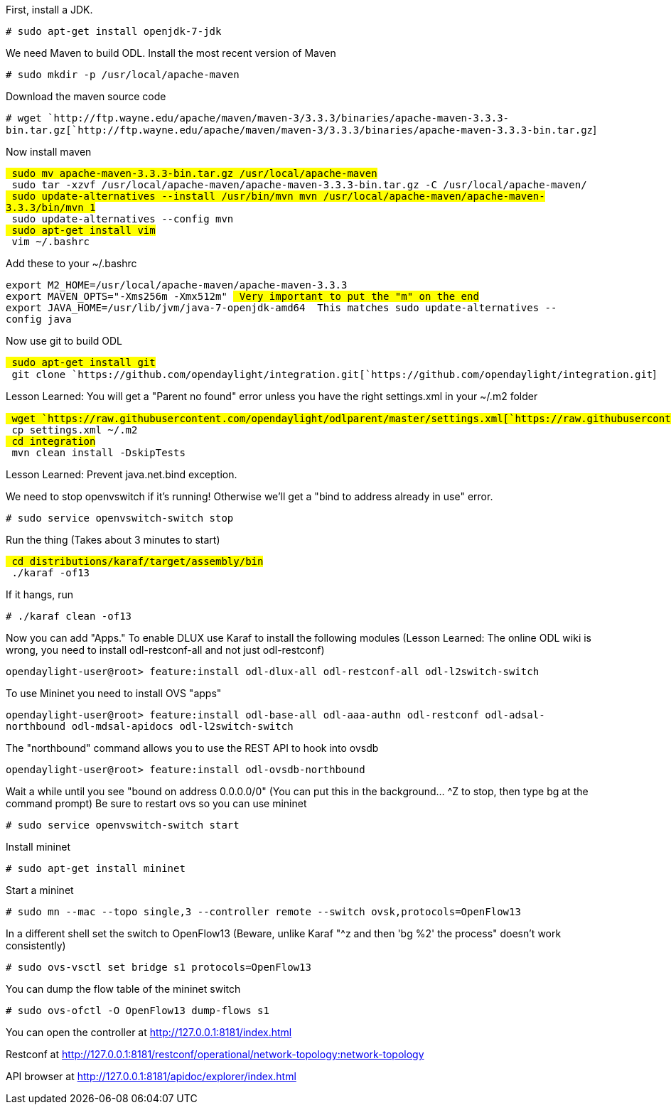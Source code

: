First, install a JDK.

`# sudo apt-get install openjdk-7-jdk`

We need Maven to build ODL. Install the most recent version of Maven

`# sudo mkdir -p /usr/local/apache-maven`

Download the maven source code

`# wget `http://ftp.wayne.edu/apache/maven/maven-3/3.3.3/binaries/apache-maven-3.3.3-bin.tar.gz[`http://ftp.wayne.edu/apache/maven/maven-3/3.3.3/binaries/apache-maven-3.3.3-bin.tar.gz`]

Now install maven

`# sudo mv apache-maven-3.3.3-bin.tar.gz /usr/local/apache-maven` +
`# sudo tar -xzvf /usr/local/apache-maven/apache-maven-3.3.3-bin.tar.gz -C /usr/local/apache-maven/` +
`# sudo update-alternatives --install /usr/bin/mvn mvn /usr/local/apache-maven/apache-maven-3.3.3/bin/mvn 1` +
`# sudo update-alternatives --config mvn` +
`# sudo apt-get install vim` +
`# vim ~/.bashrc`

Add these to your ~/.bashrc

`export M2_HOME=/usr/local/apache-maven/apache-maven-3.3.3` +
`export MAVEN_OPTS="-Xms256m -Xmx512m" # Very important to put the "m" on the end` +
`export JAVA_HOME=/usr/lib/jvm/java-7-openjdk-amd64 # This matches sudo update-alternatives --config java`

Now use git to build ODL

`# sudo apt-get install git` +
`# git clone `https://github.com/opendaylight/integration.git[`https://github.com/opendaylight/integration.git`]

Lesson Learned: You will get a "Parent no found" error unless you have
the right settings.xml in your ~/.m2 folder

`# wget `https://raw.githubusercontent.com/opendaylight/odlparent/master/settings.xml[`https://raw.githubusercontent.com/opendaylight/odlparent/master/settings.xml`]` ` +
`# cp settings.xml ~/.m2` +
`# cd integration` +
`# mvn clean install -DskipTests`

Lesson Learned: Prevent java.net.bind exception.

We need to stop openvswitch if it's running! Otherwise we'll get a "bind
to address already in use" error.

`# sudo service openvswitch-switch stop`

Run the thing (Takes about 3 minutes to start)

`# cd distributions/karaf/target/assembly/bin` +
`# ./karaf -of13`

If it hangs, run

`# ./karaf clean -of13`

Now you can add "Apps." To enable DLUX use Karaf to install the
following modules (Lesson Learned: The online ODL wiki is wrong, you
need to install odl-restconf-all and not just odl-restconf)

`opendaylight-user@root> feature:install odl-dlux-all odl-restconf-all odl-l2switch-switch`

To use Mininet you need to install OVS "apps"

`opendaylight-user@root> feature:install odl-base-all odl-aaa-authn odl-restconf odl-adsal-northbound odl-mdsal-apidocs odl-l2switch-switch`

The "northbound" command allows you to use the REST API to hook into
ovsdb

`opendaylight-user@root> feature:install odl-ovsdb-northbound`

Wait a while until you see "bound on address 0.0.0.0/0" (You can put
this in the background... ^Z to stop, then type bg at the command
prompt) Be sure to restart ovs so you can use mininet

`# sudo service openvswitch-switch start`

Install mininet

`# sudo apt-get install mininet`

Start a mininet

`# sudo mn --mac --topo single,3 --controller remote --switch ovsk,protocols=OpenFlow13`

In a different shell set the switch to OpenFlow13 (Beware, unlike Karaf
"^z and then 'bg %2' the process" doesn't work consistently)

`# sudo ovs-vsctl set bridge s1 protocols=OpenFlow13`

You can dump the flow table of the mininet switch

`# sudo ovs-ofctl -O OpenFlow13 dump-flows s1`

You can open the controller at http://127.0.0.1:8181/index.html

Restconf at
http://127.0.0.1:8181/restconf/operational/network-topology:network-topology

API browser at http://127.0.0.1:8181/apidoc/explorer/index.html
